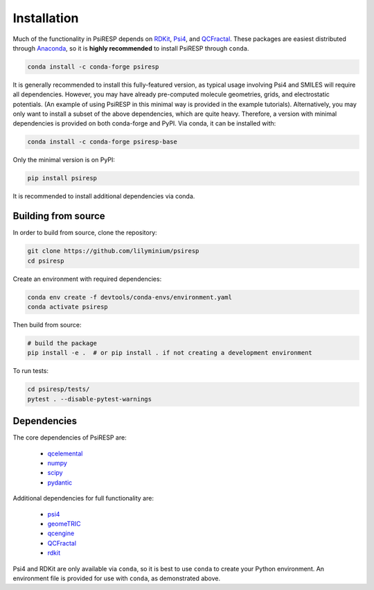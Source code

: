 Installation
============

Much of the functionality in PsiRESP depends on `RDKit`_, `Psi4`_, and
`QCFractal`_.
These packages are easiest distributed through
`Anaconda`_, so it is **highly recommended** to install PsiRESP
through ``conda``.

.. code-block:: bash

  conda install -c conda-forge psiresp

It is generally recommended to install this fully-featured
version, as typical usage involving Psi4 and SMILES will require
all dependencies. However, you may have already pre-computed
molecule geometries, grids, and electrostatic potentials.
(An example of using PsiRESP in this minimal way is provided in the example tutorials).
Alternatively, you may only want to install a subset of the above dependencies,
which are quite heavy. Therefore, a version with minimal
dependencies is provided on both conda-forge and PyPI. Via conda,
it can be installed with:

.. code-block:: bash

  conda install -c conda-forge psiresp-base


Only the minimal version is on PyPI:

.. code-block:: bash

  pip install psiresp

It is recommended to install additional dependencies via conda.

--------------------
Building from source
--------------------

In order to build from source, clone the repository:

.. code-block:: bash

  git clone https://github.com/lilyminium/psiresp
  cd psiresp

Create an environment with required dependencies:

.. code-block:: bash

  conda env create -f devtools/conda-envs/environment.yaml
  conda activate psiresp

Then build from source:

.. code-block:: bash

  # build the package
  pip install -e .  # or pip install . if not creating a development environment


To run tests:

.. code-block:: bash

  cd psiresp/tests/
  pytest . --disable-pytest-warnings


------------
Dependencies
------------

The core dependencies of PsiRESP are:

  * `qcelemental <https://docs.qcarchive.molssi.org/projects/QCElemental/en/stable/>`_
  * `numpy <https://numpy.org/>`_
  * `scipy <https://scipy.org/>`_
  * `pydantic <https://pydantic-docs.helpmanual.io/>`_

Additional dependencies for full functionality are:

  * `psi4 <https://psicode.org/>`_
  * `geomeTRIC <https://github.com/leeping/geomeTRIC>`_
  * `qcengine <https://docs.qcarchive.molssi.org/projects/qcengine/en/stable/>`_
  * `QCFractal`_
  * `rdkit <https://www.rdkit.org/>`_


Psi4 and RDKit are only available via ``conda``, so it is best to use ``conda``
to create your Python environment. An environment file is provided for
use with ``conda``, as demonstrated above.


.. _RDKit: https://www.rdkit.org/
.. _Psi4: https://psicode.org/
.. _Anaconda: https://anaconda.org/anaconda/python
.. _QCFractal: https://docs.qcarchive.molssi.org/projects/qcfractal/en/latest/